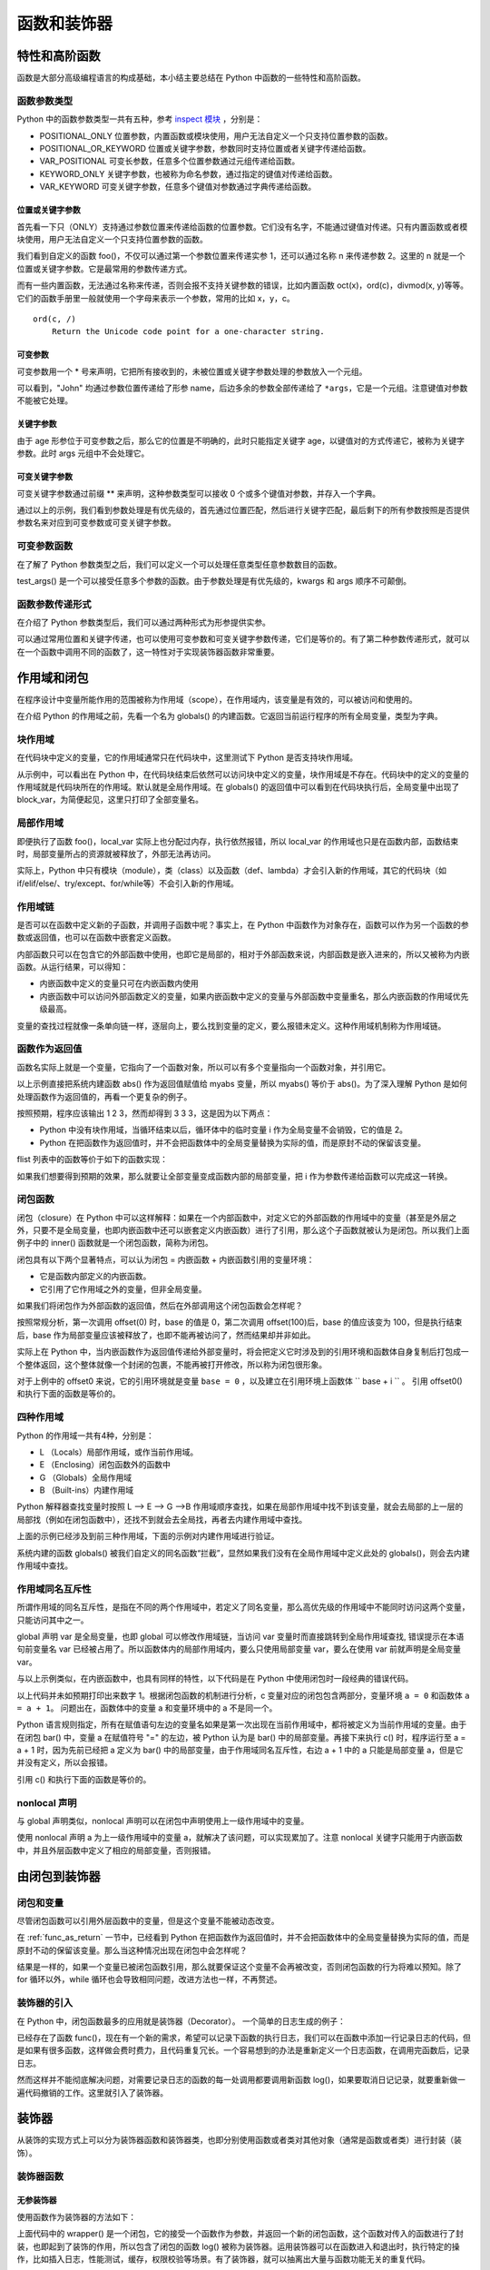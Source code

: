 ﻿函数和装饰器
================

特性和高阶函数
---------------

函数是大部分高级编程语言的构成基础，本小结主要总结在 Python 中函数的一些特性和高阶函数。

函数参数类型
~~~~~~~~~~~~~

Python 中的函数参数类型一共有五种，参考 `inspect 模块 <https://docs.python.org/3/library/inspect.html>`_ ，分别是：

- POSITIONAL_ONLY 位置参数，内置函数或模块使用，用户无法自定义一个只支持位置参数的函数。
- POSITIONAL_OR_KEYWORD 位置或关键字参数，参数同时支持位置或者关键字传递给函数。
- VAR_POSITIONAL 可变长参数，任意多个位置参数通过元组传递给函数。
- KEYWORD_ONLY 关键字参数，也被称为命名参数，通过指定的键值对传递给函数。
- VAR_KEYWORD 可变关键字参数，任意多个键值对参数通过字典传递给函数。

位置或关键字参数
`````````````````

首先看一下只（ONLY）支持通过参数位置来传递给函数的位置参数。它们没有名字，不能通过键值对传递。只有内置函数或者模块使用，用户无法自定义一个只支持位置参数的函数。

.. code-block:: python
  :linenos:
  :lineno-start: 0
  
  def foo(n):
      print(n)
  
  foo(1)
  foo(n = 2)
  
  >>>
  1
  2

我们看到自定义的函数 foo()，不仅可以通过第一个参数位置来传递实参 1，还可以通过名称 n 来传递参数 2。这里的 n 就是一个位置或关键字参数。它是最常用的参数传递方式。

而有一些内置函数，无法通过名称来传递，否则会报不支持关键参数的错误，比如内置函数 oct(x)，ord(c)，divmod(x, y)等等。它们的函数手册里一般就使用一个字母来表示一个参数，常用的比如 x，y，c。

::

  ord(c, /)
      Return the Unicode code point for a one-character string.

.. code-block:: python
  :linenos:
  :lineno-start: 0

  ord(c='1')
  
  >>>
      ord(c='1')

  TypeError: ord() takes no keyword arguments

可变参数
`````````````

可变参数用一个 * 号来声明，它把所有接收到的，未被位置或关键字参数处理的参数放入一个元组。

.. code-block:: python
  :linenos:
  :lineno-start: 0
  
  def variable_args(name="default", *args):
      print("name: %s" % name)
      print(args)
  
  variable_args("John", "Teacher", {"Level": 1})
  
  >>>
  name: john
  ('Teacher', {'Level': 1})

可以看到，"John" 均通过参数位置传递给了形参 name，后边多余的参数全部传递给了 ``*args``，它是一个元组。注意键值对参数不能被它处理。

关键字参数
`````````````````

.. code-block:: python
  :linenos:
  :lineno-start: 0
  
  def keyword_only_args(name="default", *args, age):
      print("name: %s, age: %d" % (name, age))
      print(args)
  
  keyword_only_args("John", "Teacher", {"Level": 1}, age=30)    
  
  >>>      
  name: John, age: 30
  ('Teacher', {'Level': 1})

由于 age 形参位于可变参数之后，那么它的位置是不明确的，此时只能指定关键字 age，以键值对的方式传递它，被称为关键字参数。此时 args 元组中不会处理它。

可变关键字参数
````````````````

可变关键字参数通过前缀 ** 来声明，这种参数类型可以接收 0 个或多个键值对参数，并存入一个字典。

.. code-block:: python
  :linenos:
  :lineno-start: 0

  def keyword_variable_args(name="default", *args, age, **kwargs):
      print("name: %s, age: %d" % (name, age))
      print(args)
      print(kwargs)
   
  keyword_variable_args("John", "Teacher", {"Level": 1}, id="332211", 
                      city="New York", age=30)

  >>>
  name: John, age: 30
  ('Teacher', {'Level': 1})
  {'id': '332211', 'city': 'New York'}

通过以上的示例，我们看到参数处理是有优先级的，首先通过位置匹配，然后进行关键字匹配，最后剩下的所有参数按照是否提供参数名来对应到可变参数或可变关键字参数。

.. _var_parameters_fun:

可变参数函数
~~~~~~~~~~~~~~~~

在了解了 Python 参数类型之后，我们可以定义一个可以处理任意类型任意参数数目的函数。 

.. code-block:: python
  :linenos:
  :lineno-start: 0
  
  def test_args(*args, **kwargs):
      print(args)
      print(kwargs)
      
  test_args(1, 2, {"key0": "val0"}, name="name", age=18)

  >>>
  (1, 2, {'key0': 'val0'})
  {'name': 'name', 'age': 18}

test_args() 是一个可以接受任意多个参数的函数。由于参数处理是有优先级的，kwargs 和 args 顺序不可颠倒。

.. _var_pass_methods:

函数参数传递形式
~~~~~~~~~~~~~~~~~~

在介绍了 Python 参数类型后，我们可以通过两种形式为形参提供实参。

.. code-block:: python
  :linenos:
  :lineno-start: 0
  
  def test_input_args(list0, num0, name="Tom"):
      print("list:%s, num:%d, name:%s" % (str(list0), num0, name))
  
  test_input_args([1], 2, name="John")
  test_input_args(*([1], 2), **{"name": "John"}) 

  >>>
  list:[1], num:2, name:John
  list:[1], num:2, name:John

可以通过常用位置和关键字传递，也可以使用可变参数和可变关键字参数传递，它们是等价的。有了第二种参数传递形式，就可以在一个函数中调用不同的函数了，这一特性对于实现装饰器函数非常重要。

.. code-block:: python
  :linenos:
  :lineno-start: 0
  
  def func0(n):
      print("from %s, %d" %(func0.__name__, n))
  
  def func1(m, n):
      print("from %s, %d" %(func0.__name__, m + n))
  
  def test_call_func(func, *args, **kwargs):
      func(*args, **kwargs)

  test_call_func(func0, 1)
  test_call_func(func1, 1, 2)

  >>>
  from func0, 1
  from func0, 3

作用域和闭包
---------------

在程序设计中变量所能作用的范围被称为作用域（scope），在作用域内，该变量是有效的，可以被访问和使用的。

在介绍 Python 的作用域之前，先看一个名为 globals() 的内建函数。它返回当前运行程序的所有全局变量，类型为字典。

.. code-block:: sh
  :linenos:
  :lineno-start: 0
  
  print(type(globals()))
  print(globals())

  >>>
  <class 'dict'>
  {'__loader__': <_frozen_importlib.SourceFileLoader object at 0xb72acbac>, 
   '__name__': '__main__', '__package__': None, '__builtins__': <module 'builtins' (built-in)>, 
   '__file__': './scope.py', '__spec__': None, 'dict0': {...}, '__doc__': None, '__cached__': None}

块作用域
~~~~~~~~~~~~~

在代码块中定义的变量，它的作用域通常只在代码块中，这里测试下 Python 是否支持块作用域。

.. code-block:: python
  :linenos:
  :lineno-start: 0

  dict0 = globals()
  print(len(dict0))
  print(dict0.keys())
  
  while True:  # 在代码块中定义 block_para
      block_var = "012345"
      break
  
  print(block_var)
  dict0 = globals()
  print(len(dict0))
  print(dict0.keys())
  
  >>>
  012345
  9
  dict_keys(['__file__', '__spec__', '__builtins__', '__package__', 
            '__cached__', 'dict0', '__name__', '__loader__', '__doc__'])
  10
  dict_keys(['__file__', '__spec__', '__builtins__', '__package__', '__cached__', 
            'dict0', 'block_var', '__name__', '__loader__', '__doc__'])

从示例中，可以看出在 Python 中，在代码块结束后依然可以访问块中定义的变量，块作用域是不存在。代码块中的定义的变量的作用域就是代码块所在的作用域。默认就是全局作用域。在 globals() 的返回值中可以看到在代码块执行后，全局变量中出现了 block_var，为简便起见，这里只打印了全部变量名。

局部作用域
~~~~~~~~~~~~~~~~

.. code-block:: python
  :linenos:
  :lineno-start: 0
  
  def foo():
      local_var = 0
  
  foo()
  print('local_var' in globals())  
  print(local_var)
  
  >>>
  False
  NameError: name 'local_var' is not defined

即便执行了函数 foo()，local_var 实际上也分配过内存，执行依然报错，所以 local_var 的作用域也只是在函数内部，函数结束时，局部变量所占的资源就被释放了，外部无法再访问。

实际上，Python 中只有模块（module），类（class）以及函数（def、lambda）才会引入新的作用域，其它的代码块（如 if/elif/else/、try/except、for/while等）不会引入新的作用域。

作用域链
~~~~~~~~~~~~~

是否可以在函数中定义新的子函数，并调用子函数中呢？事实上，在 Python 中函数作为对象存在，函数可以作为另一个函数的参数或返回值，也可以在函数中嵌套定义函数。

.. code-block:: python
  :linenos:
  :lineno-start: 0
  
  def outer():
      var0, var1 = "ABC", "DEF"
      
      def inner():
          var0 = "abc"
          local_var = "123"
          
          print(var0)
          print(var1)
          print(local_var)
      
      print(var0)
      inner()
      
  outer()
  # inner() 这里调用 inner()将报未定义错误
  >>>
  ABC
  abc
  DEF
  123

内部函数只可以在包含它的外部函数中使用，也即它是局部的，相对于外部函数来说，内部函数是嵌入进来的，所以又被称为内嵌函数。从运行结果，可以得知：

- 内嵌函数中定义的变量只可在内嵌函数内使用
- 内嵌函数中可以访问外部函数定义的变量，如果内嵌函数中定义的变量与外部函数中变量重名，那么内嵌函数的作用域优先级最高。

变量的查找过程就像一条单向链一样，逐层向上，要么找到变量的定义，要么报错未定义。这种作用域机制称为作用域链。

.. _func_as_return:

函数作为返回值
~~~~~~~~~~~~~~~~~~~~

函数名实际上就是一个变量，它指向了一个函数对象，所以可以有多个变量指向一个函数对象，并引用它。

.. code-block:: python
  :linenos:
  :lineno-start: 0
  
  def foo():
      return abs
  
  myabs = foo()
  print(myabs(-1))

  >>>
  1

以上示例直接把系统内建函数 abs() 作为返回值赋值给 myabs 变量，所以 myabs() 等价于 abs()。为了深入理解 Python 是如何处理函数作为返回值的，再看一个更复杂的例子。

.. code-block:: python
  :linenos:
  :lineno-start: 0
  
  flist = [] 
  for i in range(3): 
      def foo(x): 
          print(x + i) 
      flist.append(foo)
  
  for f in flist: 
      f(1)
      
  >>>
  3
  3
  3

按照预期，程序应该输出 1 2 3，然而却得到 3 3 3，这是因为以下两点：

- Python 中没有块作用域，当循环结束以后，循环体中的临时变量 i 作为全局变量不会销毁，它的值是 2。
- Python 在把函数作为返回值时，并不会把函数体中的全局变量替换为实际的值，而是原封不动的保留该变量。

flist 列表中的函数等价于如下的函数实现：

.. code-block:: python
  :linenos:
  :lineno-start: 0
  
  def flist_foo(x):
      global i
      print(x + i)

如果我们想要得到预期的效果，那么就要让全部变量变成函数内部的局部变量，把 i 作为参数传递给函数可以完成这一转换。

.. code-block:: python
  :linenos:
  :lineno-start: 0

  flist = [] 
  for i in range(3): 
      def foo(x, y = i):
          print(x + y) 
      flist.append(foo)
  
  for f in flist: 
      f(1)

  >>>
  1
  2
  3

闭包函数
~~~~~~~~~~

闭包（closure）在 Python 中可以这样解释：如果在一个内部函数中，对定义它的外部函数的作用域中的变量（甚至是外层之外，只要不是全局变量，也即内嵌函数中还可以嵌套定义内嵌函数）进行了引用，那么这个子函数就被认为是闭包。所以我们上面例子中的 inner() 函数就是一个闭包函数，简称为闭包。

闭包具有以下两个显著特点，可以认为闭包 = 内嵌函数 + 内嵌函数引用的变量环境：

- 它是函数内部定义的内嵌函数。
- 它引用了它作用域之外的变量，但非全局变量。

如果我们将闭包作为外部函数的返回值，然后在外部调用这个闭包函数会怎样呢？

.. code-block:: python
  :linenos:
  :lineno-start: 0
  
  def offset(n):
      base = n

      def step(i):
          return base + i
      
      return step

  offset0 = offset(0)
  offset100 = offset(100)
  
  print(offset0(1))
  print(offset100(1))

  >>>
  1
  101

按照常规分析，第一次调用 offset(0) 时，base 的值是 0，第二次调用 offset(100)后，base 的值应该变为 100，但是执行结束后，base 作为局部变量应该被释放了，也即不能再被访问了，然而结果却并非如此。

实际上在 Python 中，当内嵌函数作为返回值传递给外部变量时，将会把定义它时涉及到的引用环境和函数体自身复制后打包成一个整体返回，这个整体就像一个封闭的包裹，不能再被打开修改，所以称为闭包很形象。

对于上例中的 offset0 来说，它的引用环境就是变量 ``base = 0`` ，以及建立在引用环境上函数体 `` base + i `` 。 引用 offset0() 和执行下面的函数是等价的。 

.. code-block:: python
  :linenos:
  :lineno-start: 0
  
  def offset0(i):
      base = 0

      return base + i

四种作用域
~~~~~~~~~~~~~

Python 的作用域一共有4种，分别是：

- L （Locals）局部作用域，或作当前作用域。
- E （Enclosing）闭包函数外的函数中
- G （Globals）全局作用域
- B （Built-ins）内建作用域

Python 解释器查找变量时按照 L –> E –> G –>B 作用域顺序查找，如果在局部作用域中找不到该变量，就会去局部的上一层的局部找（例如在闭包函数中），还找不到就会去全局找，再者去内建作用域中查找。

上面的示例已经涉及到前三种作用域，下面的示例对内建作用域进行验证。

.. code-block:: python
  :linenos:
  :lineno-start: 0
  
  def globals():
      return "from local globals()"
  
  print(globals())
  
  >>>
  from local globals()

系统内建的函数 globals() 被我们自定义的同名函数“拦截”，显然如果我们没有在全局作用域中定义此处的 globals()，则会去内建作用域中查找。

作用域同名互斥性
~~~~~~~~~~~~~~~~~~~

所谓作用域的同名互斥性，是指在不同的两个作用域中，若定义了同名变量，那么高优先级的作用域中不能同时访问这两个变量，只能访问其中之一。

.. code-block:: python
  :linenos:
  :lineno-start: 0
  
  var = 0
  def foo():
      var = 1     # 定义了局部变量 var
      print(var)
      
      global var
      print(var)
  
  >>>
      global var
      ^
  SyntaxError: name 'var' is used prior to global declaration

global 声明 var 是全局变量，也即 global 可以修改作用域链，当访问 var 变量时而直接跳转到全局作用域查找, 错误提示在本语句前变量名 var 已经被占用了。所以函数体内的局部作用域内，要么只使用局部变量 var，要么在使用 var 前就声明是全局变量 var。

与以上示例类似，在内嵌函数中，也具有同样的特性，以下代码是在 Python 中使用闭包时一段经典的错误代码。

.. code-block:: python
  :linenos:
  :lineno-start: 0

  def foo(): 
      a = 0
      def bar():
          a = a + 1  # 或 a += 1
          return a
      
      return bar
  
  c = foo()
  print(c())

  >>>
      a = a + 1
  UnboundLocalError: local variable 'a' referenced before assignment

以上代码并未如预期打印出来数字 1。根据闭包函数的机制进行分析，c 变量对应的闭包包含两部分，变量环境 ``a = 0`` 和函数体 ``a = a + 1``。
问题出在，函数体中的变量 a 和变量环境中的 a 不是同一个。

Python 语言规则指定，所有在赋值语句左边的变量名如果是第一次出现在当前作用域中，都将被定义为当前作用域的变量。由于在闭包 bar() 中，变量 a 在赋值符号 "=" 的左边，被 Python 认为是 bar() 中的局部变量。再接下来执行 c() 时，程序运行至 a = a + 1 时，因为先前已经把 a 定义为 bar() 中的局部变量，由于作用域同名互斥性，右边 a + 1 中的 a 只能是局部变量 a，但是它并没有定义，所以会报错。

引用 c() 和执行下面的函数是等价的。 

.. code-block:: python
  :linenos:
  :lineno-start: 0
  
  def c():
      a = 0
      
      local_a = local_a + 1 
      return local_a

nonlocal 声明
~~~~~~~~~~~~~~~~~

与 global 声明类似，nonlocal 声明可以在闭包中声明使用上一级作用域中的变量。

.. code-block:: python
  :linenos:
  :lineno-start: 0
  
  def foo(): 
      a = 0
      def bar():
          nonlocal a
          a += 1  
          return a  
      
      return bar
  c = foo()
  print(c())
  print(c())
  
  >>>
  1
  2

使用 nonlocal 声明 a 为上一级作用域中的变量 a，就解决了该问题，可以实现累加了。注意 nonlocal 关键字只能用于内嵌函数中，并且外层函数中定义了相应的局部变量，否则报错。

由闭包到装饰器
----------------

闭包和变量
~~~~~~~~~~~~~

尽管闭包函数可以引用外层函数中的变量，但是这个变量不能被动态改变。

在 :ref:`func_as_return` 一节中，已经看到 Python 在把函数作为返回值时，并不会把函数体中的全局变量替换为实际的值，而是原封不动的保留该变量。那么当这种情况出现在闭包中会怎样呢？

.. code-block:: python
  :linenos:
  :lineno-start: 0

  def fun():
      flist = []
      for i in range(3):
          def foo(x):
              print(x + i, end=' ')
              
          flist.append(foo)
      return flist
  
  flist = fun()
  for f in flist: 
      f(1)

  >>>
  3 3 3

结果是一样的，如果一个变量已被闭包函数引用，那么就要保证这个变量不会再被改变，否则闭包函数的行为将难以预知。除了 for 循环以外，while 循环也会导致相同问题，改进方法也一样，不再赘述。

装饰器的引入
~~~~~~~~~~~~~

在 Python 中，闭包函数最多的应用就是装饰器（Decorator）。 一个简单的日志生成的例子：

.. code-block:: python
  :linenos:
  :lineno-start: 0
  
  def func(n):
      print("from func(), n is %d!" % (n), flush=True)

已经存在了函数 func()，现在有一个新的需求，希望可以记录下函数的执行日志，我们可以在函数中添加一行记录日志的代码，但是如果有很多函数，这样做会费时费力，且代码重复冗长。一个容易想到的办法是重新定义一个日志函数，在调用完函数后，记录日志。

.. code-block:: sh
  :linenos:
  :lineno-start: 0
  
  def log(func):
      func(0)
      logging.debug('%s is called' % func.__name__)
  
  log(func)
  
  >>>
  from func(), n is 0!
  DEBUG:root:func is called

然而这样并不能彻底解决问题，对需要记录日志的函数的每一处调用都要调用新函数 log()，如果要取消日记记录，就要重新做一遍代码撤销的工作。这里就引入了装饰器。

装饰器
----------

从装饰的实现方式上可以分为装饰器函数和装饰器类，也即分别使用函数或者类对其他对象（通常是函数或者类）进行封装（装饰）。

装饰器函数
~~~~~~~~~~~~

无参装饰器
``````````````

使用函数作为装饰器的方法如下：

.. code-block:: sh
  :linenos:
  :lineno-start: 0
  
  def log(func):
      def wrapper(*args, **kwargs):
          ret = func(*args, **kwargs)
          logging.debug('%s is called' % func.__name__)
          return ret
      return wrapper
  
  func = log(func)
  func(0)
  
  >>>
  from func(), n is 0!
  DEBUG:root:func is called
  
上面代码中的 wrapper() 是一个闭包，它的接受一个函数作为参数，并返回一个新的闭包函数，这个函数对传入的函数进行了封装，也即起到了装饰的作用，所以包含了闭包的函数 log() 被称为装饰器。运用装饰器可以在函数进入和退出时，执行特定的操作，比如插入日志，性能测试，缓存，权限校验等场景。有了装饰器，就可以抽离出大量与函数功能无关的重复代码。

上面的写法还是不够简便，Python 为装饰器专门提供了语法糖 @ 符号。无需在调用处修改函数时候，只需要在定义前一行加上装饰器。

.. code-block:: sh
  :linenos:
  :lineno-start: 0
  
  @log   # 添加装饰器 log()        
  def func2(n):
      print("from func2(), n is %d!" % (n), flush=True)
  
  func2(0)
  
  >>>
  from func2(), n is 0!
  DEBUG:root:func2 is called

以上语句相当于执行了如下操作：

.. code-block:: python
  :linenos:
  :lineno-start: 0

  func2 = log(func2)
  func2(0)

关于装饰器是如何把参数传递给不同函数的，请参考 :ref:`var_pass_methods` 小结。

含参装饰器
``````````````

为了让装饰器可以带参数，需要在原装饰器外部再封装一层，最外层出入装饰器参数，内存传入函数的引用。

.. code-block:: sh
  :linenos:
  :lineno-start: 0
  
  def log(level='debug'):
      def decorator(func):
          def wrapper(*args, **kwargs):
              ret = func(*args, **kwargs)
              if level == 'warning':
                  logging.warning("{} is called".format(func.__name__))
              else:
                  logging.debug("{} is called".format(func.__name__))
              return ret
          return wrapper
      return decorator
  
  @log(level="warning") # 添加带参数的装饰器 log()
  def func(n):
      print("from func(), n is %d!" % (n), flush=True)
  
  func(0)
  
  >>>
  from func(), n is 0!
  WARNING:root:func is called

以上语句相当于执行了如下操作：

.. code-block:: python
  :linenos:
  :lineno-start: 0
  
  func = log('warning')(func)
  func()
  
由于装饰器 log() 已经设置了默认参数，所以如果不需要传递参数给装饰器，那么直接使用 ``@log`` 即可。

类方法装饰器
``````````````

类方法的函数装饰器和函数的函数装饰器类似。对于类方法来说，都有一个默认的形数 self，所以在装饰器的内部函数 wrapper 中也要传入该参数，其他的用法和函数装饰器相同。

.. code-block:: sh
  :linenos:
  :lineno-start: 0
  
  import time
  def decorator(func):
      def wrapper(self, *args, **kwargs):
          start_time = time.time()
          ret = func(self, *args, **kwargs)
          end_time = time.time()
          print("%s.%s() cost %f second!" % (self.__class__, 
                func.__name__, end_time - start_time))
          return ret
      return wrapper
  
  class TestDecorator():
      @decorator 
      def mysleep(self, n):
          time.sleep(n)
  
  obj = TestDecorator()
  obj.mysleep(1)

  >>>
  <class '__main__.TestDecorator'>.mysleep() cost 1.000091 second!

类方法装饰如要需要传入参数，请参考含参装饰器，只要再封装一层即可。

装饰器类
~~~~~~~~~

.. _nopara_decorator_class:

无参装饰器类
``````````````

以上介绍了函数作为装饰器去装饰其他的函数或者类方法，那么可不可以让一个类发挥装饰器的作用呢？答案是肯定的。
而且，相比装饰器函数，装饰器类具有更大灵活性，高内聚，封装性特点。

装饰器类必须定义 __call__() 方法，它将一个类实例变成一个用于装饰器的方法。

.. code-block:: python
  :linenos:
  :lineno-start: 0
  
  class Tracer():
      def __init__(self, func):
          self.func = func
          self.calls = 0
      def __call__(self, *args, **kwargs):
          self.calls += 1
          print("call %s() %d times" % (self.func.__name__, self.calls))
          return self.func(*args, **kwargs)
  
  @Tracer
  def test_tracer(val, name="default"):
      print("func() name:%s, val: %d" % (name, val))
  
  for i in range(2):
      test_tracer(i, name=("name" + str(i)))
    
  >>>
  call test_tracer() 1 times
  func() name:name0, val: 0
  call test_tracer() 2 times
  func() name:name1, val: 1

装饰器类不能用于装饰类的方法，因为 __call__() 的第一个参数必须传递装饰器类 Tracer 的实例。

.. _para_decorator_class:

带参数装饰器类
``````````````

.. code-block:: python
  :linenos:
  :lineno-start: 0
  
  class Tracer():
      def __init__(self, arg0): # 可支持任意参数
          self.arg0 = arg0
          self.calls = 0
      def __call__(self, func):
          def wrapper(*args, **kwargs):
              self.calls += 1
              print("arg0:%d call %s() %d times" % (self.arg0, func.__name__, self.calls))
              return func(*args, **kwargs)
          return wrapper
      
  @Tracer(arg0=0)
  def test_tracer(val, name="default"):
      print("func() name:%s, val: %d" % (name, val))
  
  for i in range(2):
      test_tracer(i, name=("name" + str(i)))
  
  >>>
  arg0:0 call test_tracer() 1 times
  func() name:name0, val: 0
  arg0:0 call test_tracer() 2 times
  func() name:name1, val: 1

装饰器类的参数需要通过类方法 __init__() 传递，所以被装饰的函数就只能在 __call__() 方法中传入，为了把函数的参数传入，必须在 __call__() 方法中再封装一层。

类装饰器
~~~~~~~~~~~

所谓类装饰器，就是对类进行装饰的函数或者类。从装饰器的本质，我们知道，一个对函数进行装饰的装饰器函数，它的语法糖被解释的时候，默认转换为如下形式：

.. code-block:: python
  :linenos:
  :lineno-start: 0

  @decorator
  def func():
      ......
   
  func = decorator(func)
  func()

如果使用装饰器类，则进行如下转换：

.. code-block:: python
  :linenos:
  :lineno-start: 0
  
  class decorator():
      .....
      
  @decorator
  def func():
      ......
  
  instance = decorator(func)
  func = instance.__call_()
  func()
  
所以装饰一个函数，就是对函数进行封装，就要把被装饰的函数传递给装饰器，如果要装饰一个类，那么就要把类传递给装饰器。

使用函数装饰类
````````````````

.. code-block:: python
  :linenos:
  :lineno-start: 0
  
  class DotClass():
          pass
  
  def class_add_method(Class):
      Class.x, Class.y = 0, 0
      def move(self, a, b):
          self.x += a
          self.y += b
          print("Dot moves to (%d, %d)" % (self.x, self.y))
      
      Class.move = move
      return Class
  
  DotClass = class_add_method(DotClass)
  dot = DotClass()
  dot.move(1, 2)

  >>>
  Dot moves to (1, 2)

DotClass 类原本是一个空类，既没有成员变量也没有方法，我们使用函数动态的为它添加类成员 x 和 y，以及类方法 move()，唯一要注意的是 move() 方法第一个参数一定是 self，在类对象调用它时，它对应实例自身。

可以看到上面的行为很像装饰器的过程，我们使用语法糖 @ 来测试下，是否如预期一样：

.. code-block:: python
  :linenos:
  :lineno-start: 0
  
  @class_add_method
  class DotClass():
          pass
  
  dot = DotClass()
  dot.move(1, 2)
  
  >>>
  Dot moves to (1, 2)

以上示例我们只是为类安装了参数和方法，返回原来的类，我们也可以定义一个新类，并返回它。

.. code-block:: python
  :linenos:
  :lineno-start: 0
  
  def class_add_method_new(Class):        # @语句处调用
      class Wrapper():
          def __init__(self, *args):      # 创建实例时调用
              self.wrapped = Class(*args) # 调用 DotClass.__init__
  
          def move(self, a, b):
              self.wrapped.x += a
              self.wrapped.y += b
              print("Dot moves to (%d, %d)" % (self.wrapped.x, self.wrapped.y))
          
          def __getattr__(self, name):    # 对象获取属性时调用
              return getattr(self.wrapped, name)
  
      return Wrapper
  
  @class_add_method_new
  class DotClass():           # DotClass = class_add_method_new(DotClass)
      def __init__(self):     # 在 Wrapper.__init__ 中调用
          self.x, self.y = 0, 0
  
  dot = DotClass()            # dot = Wrapper()
  dot.move(1, 2)              
  print(dot.x)                # 调用 Wrapper.__getattr__ 

  >>>
  Dot moves to (1, 2)
  1

示例中，我们返回了一个新的类，要注意的是，新的初始化函数封装了对原来类的实例化调用，并在新增的方法中引用原来类中成员，此外由于新类并不感知被装饰类的成员，所以必须实现 __getattr__() 方法。

使用带参函数装饰类
````````````````````

原理与带参数的函数装饰器装饰函数一样，只需要再封装一层即可，不再赘述。

.. code-block:: python
  :linenos:
  :lineno-start: 0
    
  def decorator(arg0=0):
      def class_add_method_new(Class):
          class Wrapper():
              ......
          return Wrapper
      
      return class_add_method_new
  
  @decorator(arg0=2)
  class DotClass():
  
  # @语句等价于
  decorator = decorator(2)
  DotClass = decorator(DotClass)

使用类装饰类
````````````````

参考 :ref:`nopara_decorator_class` 和 :ref:`para_decorator_class` 的实现，原理是一样的，这里不再赘述。无参类装饰器：

.. code-block:: python
  :linenos:
  :lineno-start: 0
  
  class Tracer():
      def __init__(self, Class):  # @语句处调用
          self.Class = Class
      
      def __call__(self, *args, **kwargs): # 创建实例时调用
          self.wrapped = self.Class(*args, **kwargs)
          return self
      
      def __getattr__(self, name): # 获取属性时调用
          return getattr(self.wrapped, name)

  @Tracer()
  class C():
    ......
  
支持参数的类装饰器：

.. code-block:: python
  :linenos:
  :lineno-start: 0
  
  class TracerP():
      def __init__(self, arg0):  # @语句处调用
          self.arg0 = arg0
      
      def __call__(self, Class):
          self.Class = Class
          def wrapper(*args, **kwargs): # 创建实例时调用
              self.wrapped = self.Class(*args, **kwargs)
              return self
          return wrapper
      
      def __getattr__(self, name): # 获取属性时调用
          return getattr(self.wrapped, name)

  @TracerP(arg0=1)
  class C():
    ......

注意使用装饰器的前提是为了更简便的实现功能，而不要为用而用，装饰器和被装饰的函数或类应该是各自功能内聚，没有耦合关系。否则应该考虑其他方式，比如类继承。
在选择装饰器时，也应遵循先易后繁的原则，在装饰器函数不能满足需求时，才使用装饰器类。

装饰器嵌套
~~~~~~~~~~~~

如果我们需要对一个函数既要统计运行时间，又要记录运行日志，如何使用装饰器呢？Python 函数或类也可以被多个装饰器修饰，也即装饰器嵌套（Decorator Nesting）。要是有多个装饰器时，这些装饰器的执行顺序是怎么样的呢？

.. code-block:: python
  :linenos:
  :lineno-start: 0
  
  def markbold(f):
      return lambda: '<b>' + f() + '</b>'
  
  def markitalic(f):
      return lambda: '<i>' + f() + '</i>'
  
  @markbold
  @markitalic
  def markstr():
      return "Python"
  
  >>>
  <b><i>Python</i></b> 

可以看到按照 ``markbold(markitalic(markstr()))`` 的顺序执行，多个装饰器按照靠近被修饰函数或者类的距离，由近及远依次执行的。

装饰器副作用
~~~~~~~~~~~~~~

装饰器极大地复用了代码，但是一个缺点就是原函数的元信息不见了，比如函数的 docstring，__name__，参数列表。
这是一个严重的问题，当进行函数跟踪，调试时，或者根据函数名进行判断的代码就不能正确执行，这些信息非常重要。

.. code-block:: python
  :linenos:
  :lineno-start: 0
  
  def markitalic(f):
      return lambda: '<i>' + f() + '</i>'
  
  @markitalic
  def markstr():
      return "Python"
  
  print(markstr.__name__)
  
  >>>
  <lambda>

functools 模块中的 wraps 可以帮助保留这些信息。functools.wraps 本身也是一个装饰器，它把被修饰的函数元信息复制到装饰器函数中，这就保留了原函数的信息。

.. code-block:: python
  :linenos:
  :lineno-start: 0
   
  from functools import wraps
  def markitalic(f):
      @wraps(f)
      def wrapper():
          return '<i>' + f() + '</i>'
      return wrapper
  
  @markitalic
  def markstr():
      return "Python"
  
  print(markstr.__name__)
  
  >>>
  markstr

其实 functools.wraps 并没有彻底恢复所有函数信息，具体请参考第三方模块 wrapt。

内置装饰器
~~~~~~~~~~~~~
